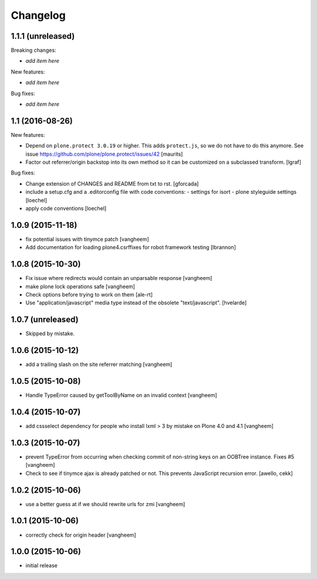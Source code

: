Changelog
=========

1.1.1 (unreleased)
------------------

Breaking changes:

- *add item here*

New features:

- *add item here*

Bug fixes:

- *add item here*


1.1 (2016-08-26)
----------------

New features:

- Depend on ``plone.protect 3.0.19`` or higher.  This adds
  ``protect.js``, so we do not have to do this anymore.  See issue
  https://github.com/plone/plone.protect/issues/42
  [maurits]

- Factor out referrer/origin backstop into its own method so it can be
  customized on a subclassed transform.
  [lgraf]

Bug fixes:

- Change extension of CHANGES and README from txt to rst.
  [gforcada]

- include a setup.cfg and a .editorconfig file with code conventions:
  - settings for isort
  - plone styleguide settings
  [loechel]

- apply code conventions [loechel]


1.0.9 (2015-11-18)
------------------

- fix potential issues with tinymce patch
  [vangheem]

- Add documentation for loading plone4.csrffixes for robot framework testing
  [lbrannon]


1.0.8 (2015-10-30)
------------------

- Fix issue where redirects would contain an unparsable response
  [vangheem]

- make plone lock operations safe
  [vangheem]

- Check options before trying to work on them
  [ale-rt]

- Use "application/javascript" media type instead of the obsolete "text/javascript".
  [hvelarde]


1.0.7 (unreleased)
------------------

- Skipped by mistake.


1.0.6 (2015-10-12)
------------------

- add a trailing slash on the site referrer matching
  [vangheem]


1.0.5 (2015-10-08)
------------------

- Handle TypeError caused by getToolByName on an
  invalid context
  [vangheem]


1.0.4 (2015-10-07)
------------------

- add cssselect dependency for people who install lxml > 3
  by mistake on Plone 4.0 and 4.1
  [vangheem]

1.0.3 (2015-10-07)
------------------

- prevent TypeError from occurring when checking commit of
  non-string keys on an OOBTree instance. Fixes #5
  [vangheem]

- Check to see if tinymce ajax is already patched or not.
  This prevents JavaScript recursion error.
  [awello, cekk]


1.0.2 (2015-10-06)
------------------

- use a better guess at if we should rewrite urls
  for zmi
  [vangheem]


1.0.1 (2015-10-06)
------------------

- correctly check for origin header
  [vangheem]

1.0.0 (2015-10-06)
------------------

- initial release
